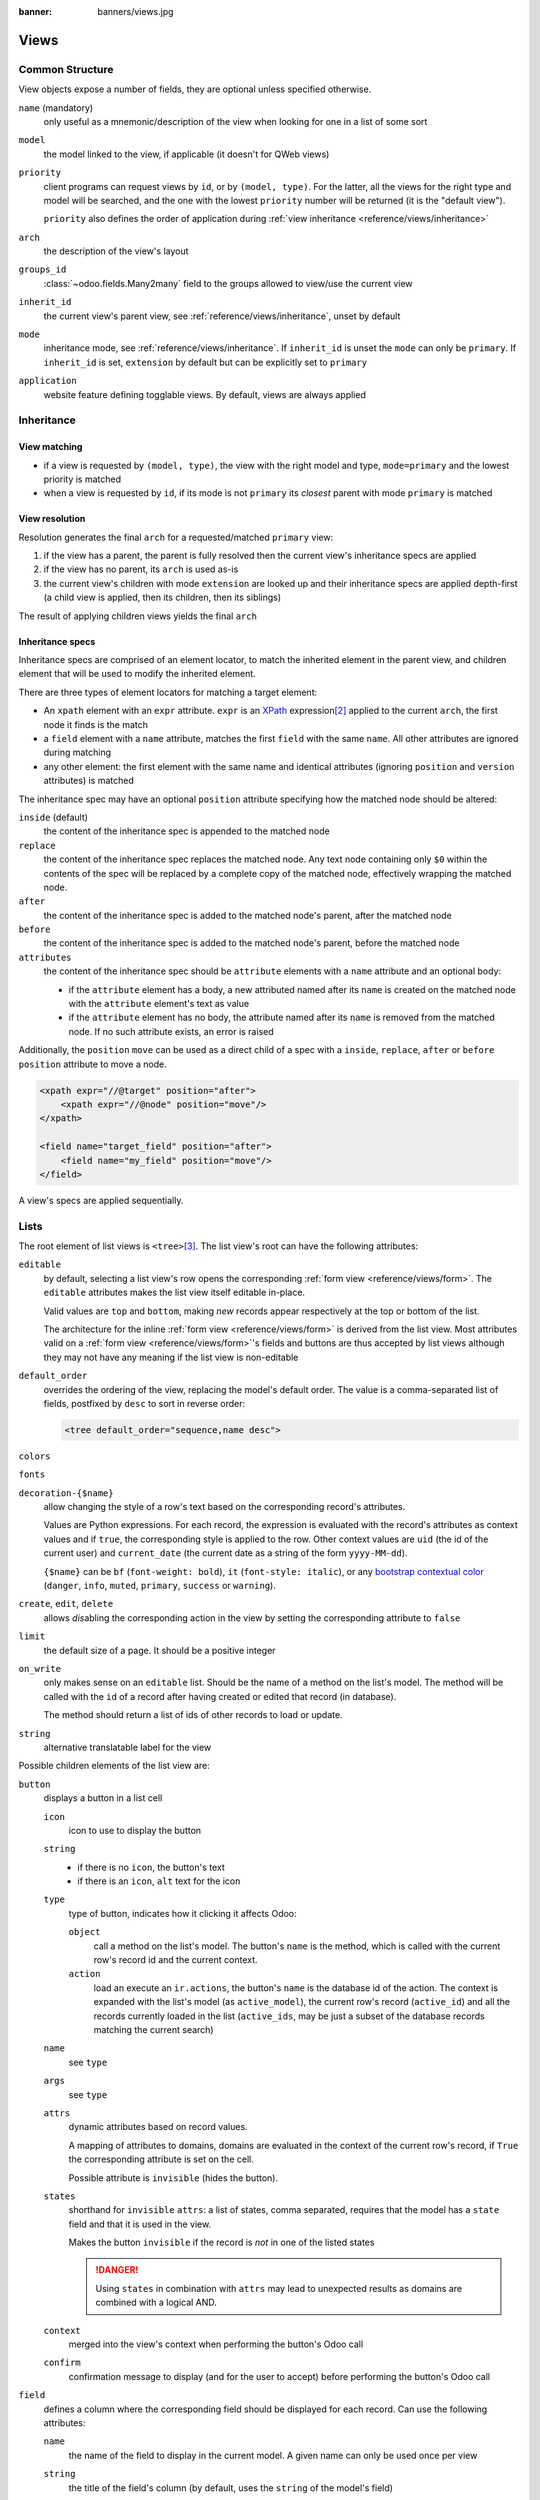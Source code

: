 :banner: banners/views.jpg

.. highlight:: xml
.. _reference/views:

=====
Views
=====

.. _reference/views/structure:

Common Structure
================

View objects expose a number of fields, they are optional unless specified
otherwise.

``name`` (mandatory)
    only useful as a mnemonic/description of the view when looking for one in
    a list of some sort
``model``
    the model linked to the view, if applicable (it doesn't for QWeb views)
``priority``
    client programs can request views by ``id``, or by ``(model, type)``. For
    the latter, all the views for the right type and model will be searched,
    and the one with the lowest ``priority`` number will be returned (it is
    the "default view").

    ``priority`` also defines the order of application during :ref:`view
    inheritance <reference/views/inheritance>`
``arch``
    the description of the view's layout
``groups_id``
    :class:`~odoo.fields.Many2many` field to the groups allowed to view/use
    the current view
``inherit_id``
    the current view's parent view, see :ref:`reference/views/inheritance`,
    unset by default
``mode``
    inheritance mode, see :ref:`reference/views/inheritance`. If
    ``inherit_id`` is unset the ``mode`` can only be ``primary``. If
    ``inherit_id`` is set, ``extension`` by default but can be explicitly set
    to ``primary``
``application``
    website feature defining togglable views. By default, views are always
    applied

.. _reference/views/inheritance:

Inheritance
===========

View matching
-------------

* if a view is requested by ``(model, type)``, the view with the right model
  and type, ``mode=primary`` and the lowest priority is matched
* when a view is requested by ``id``, if its mode is not ``primary`` its
  *closest* parent with mode ``primary`` is matched

View resolution
---------------

Resolution generates the final ``arch`` for a requested/matched ``primary``
view:

#. if the view has a parent, the parent is fully resolved then the current
   view's inheritance specs are applied
#. if the view has no parent, its ``arch`` is used as-is
#. the current view's children with mode ``extension`` are looked up  and their
   inheritance specs are applied depth-first (a child view is applied, then
   its children, then its siblings)

The result of applying children views yields the final ``arch``

Inheritance specs
-----------------

Inheritance specs are comprised of an element locator, to match
the inherited element in the parent view, and children element that
will be used to modify the inherited element.

There are three types of element locators for matching a target element:

* An ``xpath`` element with an ``expr`` attribute. ``expr`` is an XPath_
  expression\ [#hasclass]_ applied to the current ``arch``, the first node
  it finds is the match
* a ``field`` element with a ``name`` attribute, matches the first ``field``
  with the same ``name``. All other attributes are ignored during matching
* any other element: the first element with the same name and identical
  attributes (ignoring ``position`` and ``version`` attributes) is matched

The inheritance spec may have an optional ``position`` attribute specifying
how the matched node should be altered:

``inside`` (default)
    the content of the inheritance spec is appended to the matched node
``replace``
    the content of the inheritance spec replaces the matched node.
    Any text node containing only ``$0`` within the contents of the spec will
    be replaced  by a complete copy of the matched node, effectively wrapping
    the matched node.
``after``
    the content of the inheritance spec is added to the matched node's
    parent, after the matched node
``before``
    the content of the inheritance spec is added to the matched node's
    parent, before the matched node
``attributes``
    the content of the inheritance spec should be ``attribute`` elements
    with a ``name`` attribute and an optional body:

    * if the ``attribute`` element has a body, a new attributed named
      after its ``name`` is created on the matched node with the
      ``attribute`` element's text as value
    * if the ``attribute`` element has no body, the attribute named after
      its ``name`` is removed from the matched node. If no such attribute
      exists, an error is raised

Additionally, the ``position`` ``move`` can be used as a direct child of a spec
with a ``inside``, ``replace``, ``after`` or ``before`` ``position`` attribute
to move a node.

.. code-block:: xml

    <xpath expr="//@target" position="after">
        <xpath expr="//@node" position="move"/>
    </xpath>

    <field name="target_field" position="after">
        <field name="my_field" position="move"/>
    </field>


A view's specs are applied sequentially.

.. _reference/views/list:

Lists
=====

The root element of list views is ``<tree>``\ [#treehistory]_. The list view's
root can have the following attributes:

``editable``
    by default, selecting a list view's row opens the corresponding
    :ref:`form view <reference/views/form>`. The ``editable`` attributes makes
    the list view itself editable in-place.

    Valid values are ``top`` and ``bottom``, making *new* records appear
    respectively at the top or bottom of the list.

    The architecture for the inline :ref:`form view <reference/views/form>` is
    derived from the list view. Most attributes valid on a :ref:`form view
    <reference/views/form>`'s fields and buttons are thus accepted by list
    views although they may not have any meaning if the list view is
    non-editable
``default_order``
    overrides the ordering of the view, replacing the model's default order.
    The value is a comma-separated list of fields, postfixed by ``desc`` to
    sort in reverse order:

    .. code-block:: xml

        <tree default_order="sequence,name desc">
``colors``
    .. deprecated:: 9.0
        replaced by ``decoration-{$name}``
``fonts``
    .. deprecated:: 9.0
        replaced by ``decoration-{$name}``
``decoration-{$name}``
    allow changing the style of a row's text based on the corresponding
    record's attributes.

    Values are Python expressions. For each record, the expression is evaluated
    with the record's attributes as context values and if ``true``, the
    corresponding style is applied to the row. Other context values are
    ``uid`` (the id of the current user) and ``current_date`` (the current date
    as a string of the form ``yyyy-MM-dd``).

    ``{$name}`` can be ``bf`` (``font-weight: bold``), ``it``
    (``font-style: italic``), or any `bootstrap contextual color
    <https://getbootstrap.com/docs/3.3/components/#available-variations>`_ (``danger``,
    ``info``, ``muted``, ``primary``, ``success`` or ``warning``).
``create``, ``edit``, ``delete``
    allows *dis*\ abling the corresponding action in the view by setting the
    corresponding attribute to ``false``
``limit``
    the default size of a page. It should be a positive integer
``on_write``
    only makes sense on an ``editable`` list. Should be the name of a method
    on the list's model. The method will be called with the ``id`` of a record
    after having created or edited that record (in database).

    The method should return a list of ids of other records to load or update.
``string``
    alternative translatable label for the view

    .. deprecated:: 8.0

        not displayed anymore

.. toolbar attribute is for tree-tree views

Possible children elements of the list view are:

.. _reference/views/list/button:

``button``
    displays a button in a list cell

    ``icon``
        icon to use to display the button
    ``string``
        * if there is no ``icon``, the button's text
        * if there is an ``icon``, ``alt`` text for the icon
    ``type``
        type of button, indicates how it clicking it affects Odoo:

        ``object``
            call a method on the list's model. The button's ``name`` is the
            method, which is called with the current row's record id and the
            current context.

            .. web client also supports a @args, which allows providing
               additional arguments as JSON. Should that be documented? Does
               not seem to be used anywhere

        ``action``
            load an execute an ``ir.actions``, the button's ``name`` is the
            database id of the action. The context is expanded with the list's
            model (as ``active_model``), the current row's record
            (``active_id``) and all the records currently loaded in the list
            (``active_ids``, may be just a subset of the database records
            matching the current search)
    ``name``
        see ``type``
    ``args``
        see ``type``
    ``attrs``
        dynamic attributes based on record values.

        A mapping of attributes to domains, domains are evaluated in the
        context of the current row's record, if ``True`` the corresponding
        attribute is set on the cell.

        Possible attribute is ``invisible`` (hides the button).
    ``states``
        shorthand for ``invisible`` ``attrs``: a list of states, comma separated,
        requires that the model has a ``state`` field and that it is
        used in the view.

        Makes the button ``invisible`` if the record is *not* in one of the
        listed states

        .. danger::

            Using ``states`` in combination with ``attrs`` may lead to
            unexpected results as domains are combined with a logical AND.
    ``context``
        merged into the view's context when performing the button's Odoo call
    ``confirm``
        confirmation message to display (and for the user to accept) before
        performing the button's Odoo call

    .. declared but unused: help

``field``
    defines a column where the corresponding field should be displayed for
    each record. Can use the following attributes:

    ``name``
        the name of the field to display in the current model. A given name
        can only be used once per view
    ``string``
        the title of the field's column (by default, uses the ``string`` of
        the model's field)
    ``invisible``
        fetches and stores the field, but doesn't display the column in the
        table. Necessary for fields which shouldn't be displayed but are
        used by e.g. ``@colors``
    ``groups``
        lists the groups which should be able to see the field
    ``widget``
        alternate representations for a field's display. Possible list view
        values are:

        ``progressbar``
            displays ``float`` fields as a progress bar.
        ``many2onebutton``
            replaces the m2o field's value by a checkmark if the field is
            filled, and a cross if it is not
        ``handle``
            for ``sequence`` fields, instead of displaying the field's value
            just displays a drag&drop icon
    ``sum``, ``avg``
        displays the corresponding aggregate at the bottom of the column. The
        aggregation is only computed on *currently displayed* records. The
        aggregation operation must match the corresponding field's
        ``group_operator``
    ``attrs``
        dynamic attributes based on record values. Only effects the current
        field, so e.g. ``invisible`` will hide the field but leave the same
        field of other records visible, it will not hide the column itself

    .. note:: if the list view is ``editable``, any field attribute from the
              :ref:`form view <reference/views/form>` is also valid and will
              be used when setting up the inline form view

.. _reference/views/form:

Forms
=====

Form views are used to display the data from a single record. Their root
element is ``<form>``. They are composed of regular HTML_ with additional
structural and semantic components.

Structural components
---------------------

Structural components provide structure or "visual" features with little
logic. They are used as elements or sets of elements in form views.

``notebook``
  defines a tabbed section. Each tab is defined through a ``page`` child
  element. Pages can have the following attributes:

  ``string`` (required)
    the title of the tab
  ``accesskey``
    an HTML accesskey_
  ``attrs``
    standard dynamic attributes based on record values

``group``
  used to define column layouts in forms. By default, groups define 2 columns
  and most direct children of groups take a single column. ``field`` direct
  children of groups display a label by default, and the label and the field
  itself have a colspan of 1 each.

  The number of columns in a ``group`` can be customized using the ``col``
  attribute, the number of columns taken by an element can be customized using
  ``colspan``.

  Children are laid out horizontally (tries to fill the next column before
  changing row).

  Groups can have a ``string`` attribute, which is displayed as the group's
  title
``newline``
  only useful within ``group`` elements, ends the current row early and
  immediately switches to a new row (without filling any remaining column
  beforehand)
``separator``
  small horizontal spacing, with a ``string`` attribute behaves as a section
  title
``sheet``
  can be used as a direct child to ``form`` for a narrower and more responsive
  form layout
``header``
  combined with ``sheet``, provides a full-width location above the sheet
  itself, generally used to display workflow buttons and status widgets

Semantic components
-------------------

Semantic components tie into and allow interaction with the Odoo
system. Available semantic components are:

``button``
  call into the Odoo system, similar to :ref:`list view buttons
  <reference/views/list/button>`. In addition, the following attribute can be
  specified:

  ``special``
    for form views opened in dialogs: ``save`` to save the record and close the
    dialog, ``cancel`` to close the dialog without saving.

``field``
  renders (and allow edition of, possibly) a single field of the current
  record. Possible attributes are:

  ``name`` (mandatory)
    the name of the field to render
  ``widget``
    fields have a default rendering based on their type
    (e.g. :class:`~odoo.fields.Char`,
    :class:`~odoo.fields.Many2one`). The ``widget`` attributes allows using
    a different rendering method and context.

    .. todo:: list of widgets

       & options & specific attributes (e.g. widget=statusbar
       statusbar_visible clickable)
  ``options``
    JSON object specifying configuration option for the field's widget
    (including default widgets)
  ``class``
    HTML class to set on the generated element, common field classes are:

    ``oe_inline``
      prevent the usual line break following fields
    ``oe_left``, ``oe_right``
      floats_ the field to the corresponding direction
    ``oe_read_only``, ``oe_edit_only``
      only displays the field in the corresponding form mode
    ``oe_no_button``
      avoids displaying the navigation button in a
      :class:`~odoo.fields.Many2one`
    ``oe_avatar``
      for image fields, displays images as "avatar" (square, 90x90 maximum
      size, some image decorations)
  ``groups``
    only displays the field for specific users
  ``on_change``
    calls the specified method when this field's value is edited, can generate
    update other fields or display warnings for the user

    .. deprecated:: 8.0

       Use :func:`odoo.api.onchange` on the model

  ``attrs``
    dynamic meta-parameters based on record values
  ``domain``
    for relational fields only, filters to apply when displaying existing
    records for selection
  ``context``
    for relational fields only, context to pass when fetching possible values
  ``readonly``
    display the field in both readonly and edition mode, but never make it
    editable
  ``required``
    generates an error and prevents saving the record if the field doesn't
    have a value
  ``nolabel``
    don't automatically display the field's label, only makes sense if the
    field is a direct child of a ``group`` element
  ``placeholder``
    help message to display in *empty* fields. Can replace field labels in
    complex forms. *Should not* be an example of data as users are liable to
    confuse placeholder text with filled fields
  ``mode``
    for :class:`~odoo.fields.One2many`, display mode (view type) to use for
    the field's linked records. One of ``tree``, ``form``, ``kanban`` or
    ``graph``. The default is ``tree`` (a list display)
  ``help``
    tooltip displayed for users when hovering the field or its label
  ``filename``
    for binary fields, name of the related field providing the name of the
    file
  ``password``
    indicates that a :class:`~odoo.fields.Char` field stores a password and
    that its data shouldn't be displayed

.. todo:: classes for forms

.. todo:: widgets?

Business Views guidelines
-------------------------

.. sectionauthor:: Aline Preillon, Raphael Collet

Business views are targeted at regular users, not advanced users.  Examples
are: Opportunities, Products, Partners, Tasks, Projects, etc.

.. image:: forms/oppreadonly.png
   :class: img-responsive

In general, a business view is composed of

1. a status bar on top (with technical or business flow),
2. a sheet in the middle (the form itself),
3. a bottom part with History and Comments.

Technically, the new form views are structured as follows in XML::

    <form>
        <header> ... content of the status bar  ... </header>
        <sheet>  ... content of the sheet       ... </sheet>
        <div class="oe_chatter"> ... content of the bottom part ... </div>
    </form>

The Status Bar
''''''''''''''

The purpose of the status bar is to show the status of the current record and
the action buttons.

.. image:: forms/status.png
   :class: img-responsive

The Buttons
...........

The order of buttons follows the business flow. For instance, in a sale order,
the logical steps are:

1. Send the quotation
2. Confirm the quotation
3. Create the final invoice
4. Send the goods

Highlighted buttons (in red by default) emphasize the logical next step, to
help the user. It is usually the first active button. On the other hand,
:guilabel:`cancel` buttons *must* remain grey (normal).  For instance, in
Invoice the button :guilabel:`Refund` must never be red.

Technically, buttons are highlighted by adding the class "oe_highlight"::

    <button class="oe_highlight" name="..." type="..." states="..."/>

The Status
..........

Uses the ``statusbar`` widget, and shows the current state in red. States
common to all flows (for instance, a sale order begins as a quotation, then we
send it, then it becomes a full sale order, and finally it is done) should be
visible at all times but exceptions or states depending on particular sub-flow
should only be visible when current.

.. image:: forms/status1.png
   :class: img-responsive

.. image:: forms/status2.png
   :class: img-responsive

The states are shown following the order used in the field (the list in a
selection field, etc). States that are always visible are specified with the
attribute ``statusbar_visible``.

::

    <field name="state" widget="statusbar"
        statusbar_visible="draft,sent,progress,invoiced,done" />

The Sheet
'''''''''

All business views should look like a printed sheet:

.. image:: forms/sheet.png
   :class: img-responsive

1. Elements inside a ``<form>`` or ``<page>`` do not define groups, elements
   inside them are laid out according to normal HTML rules. They content can
   be explicitly grouped using ``<group>`` or regular ``<div>`` elements.
2. By default, the element ``<group>`` defines two columns inside, unless an
   attribute ``col="n"`` is used.  The columns have the same width (1/n th of
   the group's width). Use a ``<group>`` element to produce a column of fields.
3. To give a title to a section, add a ``string`` attribute to a ``<group>`` element::

     <group string="Time-sensitive operations">

   this replaces the former use of ``<separator string="XXX"/>``.
4. The ``<field>`` element does not produce a label, except as direct children
   of a ``<group>`` element\ [#backwards-compatibility]_.  Use :samp:`<label
   for="{field_name}>` to produce a label of a field.

Sheet Headers
.............

Some sheets have headers with one or more fields, and the labels of those
fields are only shown in edit mode.

.. list-table::
   :header-rows: 1

   * - View mode
     - Edit mode
   * - .. image:: forms/header.png
          :class: img-responsive
     - .. image:: forms/header2.png
          :class: img-responsive

Use HTML text, ``<div>``, ``<h1>``, ``<h2>``… to produce nice headers, and
``<label>`` with the class ``oe_edit_only`` to only display the field's label
in edit mode. The class ``oe_inline`` will make fields inline (instead of
blocks): content following the field will be displayed on the same line rather
than on the line below it. The form above is produced by the following XML::

    <label for="name" class="oe_edit_only"/>
    <h1><field name="name"/></h1>

    <label for="planned_revenue" class="oe_edit_only"/>
    <h2>
        <field name="planned_revenue" class="oe_inline"/>
        <field name="company_currency" class="oe_inline oe_edit_only"/> at
        <field name="probability" class="oe_inline"/> % success rate
    </h2>

Button Box
..........

Many relevant actions or links can be displayed in the form. For example, in
Opportunity form, the actions "Schedule a Call" and "Schedule a Meeting" have
an important place in the use of the CRM. Instead of placing them in the
"More" menu, put them directly in the sheet as buttons (on the top) to make
them more visible and more easily accessible.

.. image:: forms/header3.png
   :class: img-responsive

Technically, the buttons are placed inside a ``<div>`` to group them as a
block on the top of the sheet.

::

    <div class="oe_button_box" name="button_box">
        <button string="Schedule/Log Call" name="..." type="action"/>
        <button string="Schedule Meeting" name="action_makeMeeting" type="object"/>
    </div>

Groups and Titles
.................

A column of fields is now produced with a ``<group>`` element, with an
optional title.

.. image:: forms/screenshot-03.png
   :class: img-responsive

::

    <group string="Payment Options">
        <field name="writeoff_amount"/>
        <field name="payment_option"/>
    </group>

It is recommended to have two columns of fields on the form. For this, simply
put the ``<group>`` elements that contain the fields inside a top-level
``<group>`` element.

To make :ref:`view extension <reference/views/inheritance>` simpler, it is
recommended to put a ``name`` attribute on ``<group>`` elements, so new fields
can easily be added at the right place.

Special Case: Subtotals
~~~~~~~~~~~~~~~~~~~~~~~

Some classes are defined to render subtotals like in invoice forms:

.. image:: forms/screenshot-00.png
   :class: img-responsive

::

    <group class="oe_subtotal_footer">
        <field name="amount_untaxed"/>
        <field name="amount_tax"/>
        <field name="amount_total" class="oe_subtotal_footer_separator"/>
        <field name="residual" style="margin-top: 10px"/>
    </group>

Placeholders and Inline Fields
..............................

Sometimes field labels make the form too complex. One can omit field labels,
and instead put a placeholder inside the field. The placeholder text is
visible only when the field is empty. The placeholder should tell what to
place inside the field, it *must not* be an example as they are often confused
with filled data.

One can also group fields together by rendering them "inline" inside an
explicit block element like ``<div>``. This allows grouping semantically
related fields as if they were a single (composite) fields.

The following example, taken from the *Leads* form, shows both placeholders and
inline fields (zip and city).

.. list-table::
   :header-rows: 1

   * - Edit mode
     - View mode
   * - .. image:: forms/placeholder.png
          :class: img-responsive
     - .. image:: forms/screenshot-01.png
          :class: img-responsive

::

    <group>
        <label for="street" string="Address"/>
        <div>
            <field name="street" placeholder="Street..."/>
            <field name="street2"/>
            <div>
                <field name="zip" class="oe_inline" placeholder="ZIP"/>
                <field name="city" class="oe_inline" placeholder="City"/>
            </div>
            <field name="state_id" placeholder="State"/>
            <field name="country_id" placeholder="Country"/>
        </div>
    </group>

Images
......

Images, like avatars, should be displayed on the right of the sheet.  The
product form looks like:

.. image:: forms/screenshot-02.png
   :class: img-responsive

The form above contains a <sheet> element that starts with:

::

    <field name="product_image" widget="image" class="oe_avatar oe_right"/>

Tags
....

Most :class:`~odoo.fields.Many2many` fields, like categories, are better
rendered as a list of tags. Use the widget ``many2many_tags`` for this:

.. image:: forms/screenshot-04.png
   :class: img-responsive

::

    <field name="category_id" widget="many2many_tags"/>

Configuration forms guidelines
------------------------------

Examples of configuration forms: Stages, Leave Type, etc.  This concerns all
menu items under Configuration of each application (like Sales/Configuration).

.. image:: forms/nosheet.png
   :class: img-responsive

1. no header (because no state, no workflow, no button)
2. no sheet

Dialog forms guidelines
-----------------------

Example: "Schedule a Call" from an opportunity.

.. image:: forms/wizard-popup.png
   :class: img-responsive

1. avoid separators (the title is already in the popup title bar, so another
   separator is not relevant)
2. avoid cancel buttons (user generally close the popup window to get the same
   effect)
3. action buttons must be highlighted (red)
4. when there is a text area, use a placeholder instead of a label or a
   separator
5. like in regular form views, put buttons in the <header> element

Configuration Wizards guidelines
--------------------------------

Example: Settings / Configuration / Sales.

1. always in line (no popup)
2. no sheet
3. keep the cancel button (users cannot close the window)
4. the button "Apply" must be red


.. _reference/views/graph:

Graphs
======

The graph view is used to visualize aggregations over a number of records or
record groups. Its root element is ``<graph>`` which can take the following
attributes:

``type``
  one of ``bar`` (default), ``pie`` and ``line``, the type of graph to use
``stacked``
  only used for ``bar`` charts. If present and set to ``True``, stacks bars
  within a group

The only allowed element within a graph view is ``field`` which can have the
following attributes:

``name`` (required)
  the name of a field to use in the view. If used for grouping (rather
  than aggregating)

``type``
  indicates whether the field should be used as a grouping criteria or as an
  aggregated value within a group. Possible values are:

  ``row`` (default)
    groups by the specified field. All graph types support at least one level
    of grouping, some may support more.
  ``col``
    authorized in graph views but only used by pivot tables
  ``measure``
    field to aggregate within a group

``interval``
  on date and datetime fields, groups by the specified interval (``day``,
  ``week``, ``month``, ``quarter`` or ``year``) instead of grouping on the
  specific datetime (fixed second resolution) or date (fixed day resolution).

The measures are automatically generated from the model fields; only the
aggregatable fields are used. Those measures are also alphabetically
sorted on the string of the field.

.. warning::

   graph view aggregations are performed on database content, non-stored
   function fields can not be used in graph views


.. _reference/views/pivot:

Pivots
======

The pivot view is used to visualize aggregations as a `pivot table`_. Its root
element is ``<pivot>`` which can take the following attributes:

``disable_linking``
  Set to ``True`` to remove table cell's links to list view.
``display_quantity``
  Set to ``true`` to display the Quantity column by default.
``default_order``
  The name of the measure and the order (asc or desc) to use as default order
  in the view.

  .. code-block:: xml 

     <pivot default_order="foo asc">
        <field name="foo" type="measure"/>
     </pivot>

The only allowed element within a pivot view is ``field`` which can have the
following attributes:

``name`` (required)
  the name of a field to use in the view. If used for grouping (rather
  than aggregating)

``type``
  indicates whether the field should be used as a grouping criteria or as an
  aggregated value within a group. Possible values are:

  ``row`` (default)
    groups by the specified field, each group gets its own row.
  ``col``
    creates column-wise groups
  ``measure``
    field to aggregate within a group
  ``interval``
    on date and datetime fields, groups by the specified interval (``day``,
    ``week``, ``month``, ``quarter`` or ``year``) instead of grouping on the
    specific datetime (fixed second resolution) or date (fixed day resolution).

The measures are automatically generated from the model fields; only the
aggregatable fields are used. Those measures are also alphabetically
sorted on the string of the field.

.. warning::

    like the graph view, the pivot aggregates data on database content
    which means that non-stored function fields can not be used in pivot views


.. _reference/views/kanban:

Kanban
======

The kanban view is a `kanban board`_ visualisation: it displays records as
"cards", halfway between a :ref:`list view <reference/views/list>` and a
non-editable :ref:`form view <reference/views/form>`. Records may be grouped
in columns for use in workflow visualisation or manipulation (e.g. tasks or
work-progress management), or ungrouped (used simply to visualize records).

The root element of the Kanban view is ``<kanban>``, it can use the following
attributes:

``default_group_by``
  whether the kanban view should be grouped if no grouping is specified via
  the action or the current search. Should be the name of the field to group
  by when no grouping is otherwise specified
``default_order``
  cards sorting order used if the user has not already sorted the records (via
  the list view)
``class``
  adds HTML classes to the root HTML element of the Kanban view
``group_create``
  whether the "Add a new column" bar is visible or not. Default: true.
``group_delete``
  whether groups can be deleted via the context menu. Default: true.
``group_edit``
  whether groups can be edited via the context menu. Default: true.
``quick_create``
  whether it should be possible to create records without switching to the
  form view. By default, ``quick_create`` is enabled when the Kanban view is
  grouped, and disabled when not.

  Set to ``true`` to always enable it, and to ``false`` to always disable it.

Possible children of the view element are:

``field``
  declares fields to use in kanban *logic*. If the field is simply displayed in
  the kanban view, it does not need to be pre-declared.

  Possible attributes are:

  ``name`` (required)
    the name of the field to fetch

``progressbar``
  declares a progressbar element to put on top of kanban columns.

  Possible attributes are:

  ``field`` (required)
    the name of the field whose values are used to subgroup column's records in
    the progressbar

  ``colors`` (required)
    JSON mapping the above field values to either "danger", "warning" or
    "success" colors

  ``sum_field`` (optional)
    the name of the field whose column's records' values will be summed and
    displayed next to the progressbar (if omitted, displays the total number of
    records)

``templates``
  defines a list of :ref:`reference/qweb` templates. Cards definition may be
  split into multiple templates for clarity, but kanban views *must* define at
  least one root template ``kanban-box``, which will be rendered once for each
  record.

  The kanban view uses mostly-standard :ref:`javascript qweb
  <reference/qweb/javascript>` and provides the following context variables:

  ``widget``
    the current :js:class:`KanbanRecord`, can be used to fetch some
    meta-information. These methods are also available directly in the
    template context and don't need to be accessed via ``widget``
  ``record``
    an object with all the requested fields as its attributes. Each field has
    two attributes ``value`` and ``raw_value``, the former is formatted
    according to current user parameters, the latter is the direct value from
    a :meth:`~odoo.models.Model.read` (except for date and datetime fields
    that are `formatted according to user's locale
    <https://github.com/odoo/odoo/blob/a678bd4e/addons/web_kanban/static/src/js/kanban_record.js#L102>`_)
  ``read_only_mode``
    self-explanatory


    .. rubric:: buttons and fields

    While most of the Kanban templates are standard :ref:`reference/qweb`, the
    Kanban view processes ``field``, ``button`` and ``a`` elements specially:

    * by default fields are replaced by their formatted value, unless they
      match specific kanban view widgets

      .. todo:: list widgets?

    * buttons and links with a ``type`` attribute become perform Odoo-related
      operations rather than their standard HTML function. Possible types are:

      ``action``, ``object``
        standard behavior for :ref:`Odoo buttons
        <reference/views/list/button>`, most attributes relevant to standard
        Odoo buttons can be used.
      ``open``
        opens the card's record in the form view in read-only mode
      ``edit``
        opens the card's record in the form view in editable mode
      ``delete``
        deletes the card's record and removes the card

    .. todo::

       * kanban-specific CSS
       * kanban structures/widgets (vignette, details, ...)

If you need to extend the Kanban view, see :js:class::`the JS API <KanbanRecord>`.

.. _reference/views/calendar:

Calendar
========

Calendar views display records as events in a daily, weekly or monthly
calendar. Their root element is ``<calendar>``. Available attributes on the
calendar view are:

``date_start`` (required)
    name of the record's field holding the start date for the event
``date_stop``
    name of the record's field holding the end date for the event, if
    ``date_stop`` is provided records become movable (via drag and drop)
    directly in the calendar
``date_delay``
    alternative to ``date_stop``, provides the duration of the event instead of
    its end date (unit: day)
``color``
    name of a record field to use for *color segmentation*. Records in the
    same color segment are allocated the same highlight color in the calendar,
    colors are allocated semi-randomly.
    Displayed the display_name/avatar of the visible record in the sidebar
``readonly_form_view_id``
    view to open in readonly mode
``form_view_id``
    view to open when the user create or edit an event. Note that if this attribute
    is not set, the calendar view will fall back to the id of the form view in the
    current action, if any.
``event_open_popup``
    If the option 'event_open_popup' is set to true, then the calendar view will
    open events (or records) in a FormViewDialog. Otherwise, it will open events
    in a new form view (with a do_action)
``quick_add``
    enables quick-event creation on click: only asks the user for a ``name``
    and tries to create a new event with just that and the clicked event
    time. Falls back to a full form dialog if the quick creation fails
``all_day``
    name of a boolean field on the record indicating whether the corresponding
    event is flagged as day-long (and duration is irrelevant)
``mode``
    Default display mode when loading the calendar.
    Possible attributes are: ``day``, ``week``, ``month``

``<field>``
  declares fields to aggregate or to use in kanban *logic*. If the field is
  simply displayed in the calendar cards.

  Fields can have additional attributes:

    ``invisible``
        use "True" to hide the value in the cards
    ``avatar_field``
        only for x2many field, to display the avatar instead the display_name
        in the cards
    ``write_model`` and ``write_field``
        you can add a filter and save the result in the defined model, the
        filter is added in the sidebar

``templates``
  defines the :ref:`reference/qweb` template ``calendar-box``. Cards definition
  may be split into multiple templates for clarity which will be rendered once
  for each record.

  The kanban view uses mostly-standard :ref:`javascript qweb
  <reference/qweb/javascript>` and provides the following context variables:

  ``widget``
    the current :js:class:`KanbanRecord`, can be used to fetch some
    meta-information. These methods are also available directly in the
    template context and don't need to be accessed via ``widget``
    ``getColor`` to convert in a color integer
    ``getAvatars`` to convert in an avatar image
    ``displayFields`` list of not invisible fields
  ``record``
    an object with all the requested fields as its attributes. Each field has
    two attributes ``value`` and ``raw_value``
  ``event``
    the calendar event object
  ``format``
    format method to convert values into a readable string with the user
    parameters
  ``fields``
    definition of all model fields
    parameters
  ``user_context``
    self-explanatory
  ``read_only_mode``
    self-explanatory

.. _reference/views/gantt:

Gantt
=====

Gantt views appropriately display Gantt charts (for scheduling).

The root element of gantt views is ``<gantt/>``, it has no children but can
take the following attributes:

``date_start`` (required)
  name of the field providing the start datetime of the event for each
  record.
``date_stop``
  name of the field providing the end duration of the event for each
  record. Can be replaced by ``date_delay``. One (and only one) of
  ``date_stop`` and ``date_delay`` must be provided.

  If the field is ``False`` for a record, it's assumed to be a "point event"
  and the end date will be set to the start date
``date_delay``
  name of the field providing the duration of the event
``duration_unit``
  one of ``minute``, ``hour`` (default), ``day``, ``week``, ``month``, ``year``

``default_group_by``
  name of a field to group tasks by
``type``
  ``gantt`` classic gantt view (default)

  ``consolidate`` values of the first children are consolidated in the gantt's task

  ``planning`` children are displayed in the gantt's task
``consolidation``
  field name to display consolidation value in record cell
``consolidation_max``
  dictionary with the "group by" field as key and the maximum consolidation
  value that can be reached before displaying the cell in red
  (e.g. ``{"user_id": 100}``)
``consolidation_exclude``
  name of the field that describe if the task has to be excluded
  from the consolidation
  if set to true it displays a striped zone in the consolidation line

  .. warning::
      The dictionnary definition must use double-quotes, ``{'user_id': 100}`` is
      not a valid value
``create``, ``edit``
    allows *dis*\ abling the corresponding action in the view by setting the
    corresponding attribute to ``false``
``string``
  string to display next to the consolidation value, if not specified, the label
  of the consolidation field will be used
``fold_last_level``
  If a value is set, the last grouping level is folded
``round_dnd_dates``
  enables rounding the task's start and end dates to the nearest scale marks
``drag_resize``
  resizing of the tasks, default is ``true``

``progress``
  name of a field providing the completion percentage for the record's event,
  between 0 and 100

.. _reference/views/diagram:

Diagram
=======

The diagram view can be used to display directed graphs of records. The root
element is ``<diagram>`` and takes no attributes.

Possible children of the diagram view are:

``node`` (required, 1)
    Defines the nodes of the graph. Its attributes are:

    ``object``
      the node's Odoo model
    ``shape``
      conditional shape mapping similar to colors and fonts in :ref:`the list
      view <reference/views/list>`. The only valid shape is ``rectangle`` (the
      default shape is an ellipsis)
    ``bgcolor``
      same as ``shape``, but conditionally maps a background color for
      nodes. The default background color is white, the only valid alternative
      is ``grey``.
``arrow`` (required, 1)
    Defines the directed edges of the graph. Its attributes are:

    ``object`` (required)
      the edge's Odoo model
    ``source`` (required)
      :class:`~odoo.fields.Many2one` field of the edge's model pointing to
      the edge's source node record
    ``destination`` (required)
      :class:`~odoo.fields.Many2one` field of the edge's model pointing to
      the edge's destination node record
    ``label``
      Python list of attributes (as quoted strings). The corresponding
      attributes's values will be concatenated and displayed as the edge's
      label

``label``
    Explanatory note for the diagram, the ``string`` attribute defines the
    note's content. Each ``label`` is output as a paragraph in the diagram
    header, easily visible but without any special emphasis.

.. _reference/views/search:

Dashboard
=========

Like pivot and graph view, The dashboard view is used to display aggregate data.
However, the dashboard can embed sub views, which makes it possible to have a
more complete and interesting look on a given dataset.

.. warning::

   The Dashboard view is only available in Odoo Enterprise.

The dashboard view can display sub views, aggregates for some fields (over a
domain), or even *formulas* (expressions which involves one or more aggregates).
For example, here is a very simple dashboard:

.. code-block:: xml

    <dashboard>
        <view type="graph" ref="sale_report.view_order_product_graph"/>
        <group string="Sale">
            <aggregate name="price_total" field="price_total" widget="monetary"/>
            <aggregate name="order_id" field="order_id" string="Orders"/>
            <formula name="price_average" string="Price Average"
                value="record.price_total / record.order_id" widget="percentage"/>
        </group>
        <view type="pivot" ref="sale_report.view_order_product_pivot"/>
    </dashboard>

The root element of the Dashboard view is <dashboard>, it does not accept any
attributes.

There are 5 possible type of tags in a dashboard view:

``view``
    declares a sub view.

    Admissible attributes are:

    - ``type`` (mandatory)
        The type of the sub view.  For example, *graph* or *pivot*.

    - ``ref`` (optional)
        An xml id for a view. If not given, the default view for the model will
        be used.

    - ``name`` (optional)
        A string which identifies this element.  It is mostly
        useful to be used as a target for an xpath.

``group``
    defines a column layout.  This is actually very similar to the group element
    in a form view.

    Admissible attributes are:

    - ``string`` (optional)
        A description which will be displayed as a group title.

    - ``colspan`` (optional)
        The number of subcolumns in this group tag. By default, 6.

    - ``col`` (optional)
        The number of columns spanned by this group tag (only makes sense inside
        another group). By default, 6.


``aggregate``
    declares an aggregate.  This is the value of an aggregate for a given field
    over the current domain.

    Note that aggregates are supposed to be used inside a group tag (otherwise
    the style will not be properly applied).

    Admissible attributes are:

    - ``field`` (mandatory)
        The field name to use for computing the aggregate. Possible field types
        are:

        - ``integer`` (default group operator is sum)
        - ``float``  (default group operator is sum)
        - ``many2one`` (default group operator is count distinct)

    - ``name`` (mandatory)
        A string to identify this aggregate (useful for formulas)

    - ``string`` (optional)
        A short description that will be displayed above the value. If not
        given, it will fall back to the field string.

    - ``domain`` (optional)
        An additional restriction on the set of records that we want to aggregate.
        This domain will be combined with the current domain.

    - ``domain_label`` (optional)
        When the user clicks on an aggregate with a domain, it will be added to
        the search view as a facet.  The string displayed for this facet can
        be customized with this attribute.

    - ``group_operator`` (optional)
        A valid postgreSQL aggregate function identifier to use when aggregating
        values (see https://www.postgresql.org/docs/9.5/static/functions-aggregate.html).
        If not provided, By default, the group_operator from the field definition is used.
        Note that no aggregation of field values is achieved if the group_operator value is "".

        .. note:: The special aggregate function ``count_distinct`` (defined in odoo) can also be used here

        .. code-block:: xml

          <aggregate name="price_total_max" field="price_total" group_operator="max"/>



    - ``col`` (optional)
        The number of columns spanned by this tag (only makes sense inside a
        group). By default, 1.

    - ``widget`` (optional)
        A widget to format the value (like the widget attribute for fields).
        For example, monetary.

    - ``help`` (optional)
        A help message to dipslay in a tooltip (equivalent of help for a field in python)

``formula``
    declares a derived value.  Formulas are values computed from aggregates.

    Note that like aggregates, formulas are supposed to be used inside a group
    tag (otherwise the style will not be properly applied).

    Admissible attributes are:

    - ``value`` (mandatory)
        A string expression that will be evaluated, with the builtin python
        evaluator (in the web client).  Every aggregate can be used in the
        context, in the ``record`` variable.  For example,
        ``record.price_total / record.order_id``.

    - ``name`` (optional)
        A string to identify this formula

    - ``string`` (optional)
        A short description that will be displayed above the formula.

    - ``col`` (optional)
        The number of columns spanned by this tag (only makes sense inside a
        group). By default, 1.

    - ``widget`` (optional)
        A widget to format the value (like the widget attribute for fields).
        For example, monetary. By default, it is 'float'.

    - ``help`` (optional)
        A help message to dipslay in a tooltip (equivalent of help for a field in python)

``widget``
    Declares a specialized widget to be used to display the information. This is
    a mechanism similar to the widgets in the form view.

    Admissible attributes are:

    - ``name`` (mandatory)
        A string to identify which widget should be instantiated. The view will
        look into the ``widget_registry`` to get the proper class.

    - ``col`` (optional)
        The number of columns spanned by this tag (only makes sense inside a
        group). By default, 1.

Cohort
=========

The cohort view is used to display and understand the way some data changes over
a period of time.  For example, imagine that for a given business, clients can
subscribe to some service.  The cohort view can then display the total number
of subscriptions each month, and study the rate at which client leave the service
(churn).

.. warning::

   The Cohort view is only available in Odoo Enterprise.

For example, here is a very simple cohort view:

.. code-block:: xml

    <cohort string="Subscripdtion" date_start="date_start" date_stop="date" interval="month"/>

The root element of the Cohort view is <cohort>, it accepts the following
attributes:


- ``string`` (mandatory)
    A title, which should describe the view

- ``date_start`` (mandatory)
    A valid date or datetime field. This field is understood by the view as the
    beginning date of a record

- ``date_stop`` (mandatory)
    A valid date or datetime field. This field is understood by the view as the
    end date of a record.  This is the field that will determine the churn.

- ``mode`` (optional)
    A string to describe the mode. It should be either 'churn' or
    'retention' (default). Churn mode will start at 0% and accumulate over time
    whereas retention will start at 100% and decrease over time.

- ``interval`` (optional)
    A string to describe a time interval. It should be 'day', 'week', 'month''
    (default) or 'year'.

- ``measure`` (optional)
    A field that can be aggregated.  This field will be used to compute the values
    for each cell.  If not set, the cohort view will count the number of occurences.

Search
======

Search views are a break from previous view types in that they don't display
*content*: although they apply to a specific model, they are used to filter
other view's content (generally aggregated views
e.g. :ref:`reference/views/list` or :ref:`reference/views/graph`). Beyond that
difference in use case, they are defined the same way.

The root element of search views is ``<search>``. It takes no attributes.

.. @string is not displayed anywhere, should be removed

Possible children elements of the search view are:

``field``
    fields define domains or contexts with user-provided values. When search
    domains are generated, field domains are composed with one another and
    with filters using **AND**.

    Fields can have the following attributes:

    ``name``
        the name of the field to filter on
    ``string``
        the field's label
    ``operator``
        by default, fields generate domains of the form :samp:`[({name},
        {operator}, {provided_value})]` where ``name`` is the field's name and
        ``provided_value`` is the value provided by the user, possibly
        filtered or transformed (e.g. a user is expected to provide the
        *label* of a selection field's value, not the value itself).

        The ``operator`` attribute allows overriding the default operator,
        which depends on the field's type (e.g. ``=`` for float fields but
        ``ilike`` for char fields)
    ``filter_domain``
        complete domain to use as the field's search domain, can use a
        ``self`` variable to inject the provided value in the custom
        domain. Can be used to generate significantly more flexible domains
        than ``operator`` alone (e.g. searches on multiple fields at once)

        If both ``operator`` and ``filter_domain`` are provided,
        ``filter_domain`` takes precedence.
    ``context``
        allows adding context keys, including the user-provided value (which
        as for ``domain`` is available as a ``self`` variable). By default,
        fields don't generate domains.

        .. note:: the domain and context are inclusive and both are generated
                  if a ``context`` is specified. To only generate context
                  values, set ``filter_domain`` to an empty list:
                  ``filter_domain="[]"``
    ``groups``
        make the field only available to specific users
    ``widget``
        use specific search widget for the field (the only use case in
        standard Odoo 8.0 is a ``selection`` widget for
        :class:`~odoo.fields.Many2one` fields)
    ``domain``
        if the field can provide an auto-completion
        (e.g. :class:`~odoo.fields.Many2one`), filters the possible
        completion results.

``filter``
    a filter is a predefined toggle in the search view, it can only be enabled
    or disabled. Its main purposes are to add data to the search context (the
    context passed to the data view for searching/filtering), or to append new
    sections to the search filter.

    Filters can have the following attributes:

    ``string`` (required)
        the label of the filter
    ``domain`` (optional)
        an Odoo :ref:`domain <reference/orm/domains>`, will be appended to the
        action's domain as part of the search domain.
    ``date`` (optional)
        the name of a field of type ``date`` or ``datetime``.
        Using this attribute has the effect to create
        a set of filters available in a submenu
        of the filters menu.

        Example:

        .. code-block:: xml

          <filter name="filter_create_date" date="create_date" string="Creation Date"/>

        The example above allows to easily search for records with creation date field
        values in one of the periods below.

        .. code-block:: text

          Create Date >
            Today
            This Week
            This Month
            This Quarter
            This Year
          --------------
            Yesterday
            Last Week
            Last Month
            Last Quarter
            Last Year
          --------------
            Last 7 Days
            Last 30 Days
            Last 365 Days

        Note that the generated domains are dynamic and can be saved as such (via the favorites menu).

    ``default_period`` (optional)
        only makes sense for a filter with non empty ``date`` attribute.
        determines which period is activated if the filter is in the
        default set of filters activated at the view initialization. If not provided,
        'this_month' is used by default.

        To choose among the following options:
        today, this_week, this_month, this_quarter, this_year,
        yesterday, last_week, last_month,
        last_quarter, last_year, last_7_days, last_30_days, last_365_days

        Example:

        .. code-block:: xml

          <filter name="filter_create_date" date="create_date" string="Creation Date" default_period="this_week"/>

    ``context``
        a Python dictionary, merged into the action's domain to generate the
        search domain

        The key ``group_by`` can be used to define a groupby available in the
        'Group By' menu.
        The 'group_by' value can be a valid field name or a list of field names.

        .. code-block:: xml

          <filter name="groupby_category" string="Category" context = {'group_by': 'category_id'}/>

        The groupby defined above allows to group data by category.

        When the field is of type ``date`` or ``datetime``, the records are grouped by month by default.
        This can be modified by using one of the following options: day, week, quarter, year.

        Example:

        .. code-block:: xml

          <filter name="groupby_create_date" string="Creation Date" context = {'group_by': 'create_date:week'}/>

    ``name``
        logical name for the filter, can be used to :ref:`enable it by default
        <reference/views/search/defaults>`, can also be used as
        :ref:`inheritance hook <reference/views/inheritance>`
    ``help``
        a longer explanatory text for the filter, may be displayed as a
        tooltip
    ``groups``
        makes a filter only available to specific users

    .. tip::

       .. versionadded:: 7.0

       Sequences of filters (without non-filters separating them) are treated
       as inclusively composited: they will be composed with ``OR`` rather
       than the usual ``AND``, e.g.

       ::

          <filter domain="[('state', '=', 'draft')]"/>
          <filter domain="[('state', '=', 'done')]"/>

       if both filters are selected, will select the records whose ``state``
       is ``draft`` or ``done``, but

       ::

          <filter domain="[('state', '=', 'draft')]"/>
          <separator/>
          <filter domain="[('delay', '<', 15)]"/>

       if both filters are selected, will select the records whose ``state``
       is ``draft`` **and** ``delay`` is below 15.

``separator``
    can be used to separates groups of filters in simple search views
``group``
    can be used to separate groups of filters, more readable than
    ``separator`` in complex search views

.. _reference/views/search/defaults:

Search defaults
---------------

Search fields and filters can be configured through the action's ``context``
using :samp:`search_default_{name}` keys. For fields, the value should be the
value to set in the field, for filters it's a boolean value. For instance,
assuming ``foo`` is a field and ``bar`` is a filter an action context of:

.. code-block:: python

  {
    'search_default_foo': 'acro',
    'search_default_bar': 1
  }

will automatically enable the ``bar`` filter and search the ``foo`` field for
*acro*.

.. _reference/views/qweb:

QWeb
====

QWeb views are standard :ref:`reference/qweb` templates inside a view's
``arch``. They don't have a specific root element.

A QWeb view can only contain a single template\ [#template_inherit]_, and the
template's name *must* match the view's complete (including module name)
:term:`external id`.

:ref:`reference/data/template` should be used as a shortcut to define QWeb
views.

.. [#backwards-compatibility] for backwards compatibility reasons
.. [#hasclass] an extension function is added for simpler matching in QWeb
               views: ``hasclass(*classes)`` matches if the context node has
               all the specified classes
.. [#treehistory] for historical reasons, it has its origin in tree-type views
                  later repurposed to a more table/list-type display
.. [#template_inherit] or no template if it's an inherited view, then :ref:`it
                       should only contain xpath elements
                       <reference/views/inheritance>`

.. _accesskey: http://www.w3.org/TR/html5/editing.html#the-accesskey-attribute
.. _CSS color unit: http://www.w3.org/TR/css3-color/#colorunits
.. _floats: https://developer.mozilla.org/en-US/docs/Web/CSS/float
.. _HTML: http://en.wikipedia.org/wiki/HTML
.. _kanban board: http://en.wikipedia.org/wiki/Kanban_board
.. _pivot table: http://en.wikipedia.org/wiki/Pivot_table
.. _XPath: http://en.wikipedia.org/wiki/XPath

